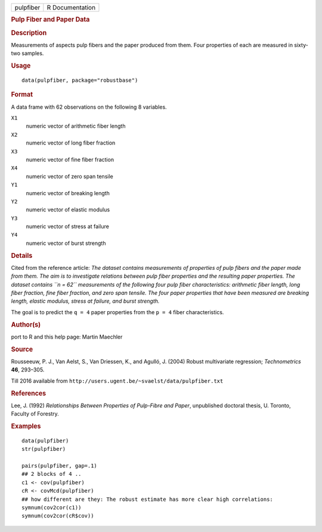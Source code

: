 .. container::

   .. container::

      ========= ===============
      pulpfiber R Documentation
      ========= ===============

      .. rubric:: Pulp Fiber and Paper Data
         :name: pulp-fiber-and-paper-data

      .. rubric:: Description
         :name: description

      Measurements of aspects pulp fibers and the paper produced from
      them. Four properties of each are measured in sixty-two samples.

      .. rubric:: Usage
         :name: usage

      ::

         data(pulpfiber, package="robustbase")

      .. rubric:: Format
         :name: format

      A data frame with 62 observations on the following 8 variables.

      ``X1``
         numeric vector of arithmetic fiber length

      ``X2``
         numeric vector of long fiber fraction

      ``X3``
         numeric vector of fine fiber fraction

      ``X4``
         numeric vector of zero span tensile

      ``Y1``
         numeric vector of breaking length

      ``Y2``
         numeric vector of elastic modulus

      ``Y3``
         numeric vector of stress at failure

      ``Y4``
         numeric vector of burst strength

      .. rubric:: Details
         :name: details

      Cited from the reference article: *The dataset contains
      measurements of properties of pulp fibers and the paper made from
      them. The aim is to investigate relations between pulp fiber
      properties and the resulting paper properties. The dataset
      contains ``n = 62`` measurements of the following four pulp fiber
      characteristics: arithmetic fiber length, long fiber fraction,
      fine fiber fraction, and zero span tensile. The four paper
      properties that have been measured are breaking length, elastic
      modulus, stress at failure, and burst strength.*

      The goal is to predict the ``q = 4`` paper properties from the
      ``p = 4`` fiber characteristics.

      .. rubric:: Author(s)
         :name: authors

      port to R and this help page: Martin Maechler

      .. rubric:: Source
         :name: source

      Rousseeuw, P. J., Van Aelst, S., Van Driessen, K., and Agulló, J.
      (2004) Robust multivariate regression; *Technometrics* **46**,
      293–305.

      Till 2016 available from
      ``http://users.ugent.be/~svaelst/data/pulpfiber.txt``

      .. rubric:: References
         :name: references

      Lee, J. (1992) *Relationships Between Properties of Pulp-Fibre and
      Paper*, unpublished doctoral thesis, U. Toronto, Faculty of
      Forestry.

      .. rubric:: Examples
         :name: examples

      ::

         data(pulpfiber)
         str(pulpfiber)

         pairs(pulpfiber, gap=.1)
         ## 2 blocks of 4 ..
         c1 <- cov(pulpfiber)
         cR <- covMcd(pulpfiber)
         ## how different are they: The robust estimate has more clear high correlations:
         symnum(cov2cor(c1))
         symnum(cov2cor(cR$cov))
